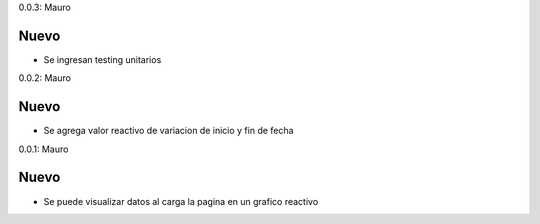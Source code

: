 
0.0.3: Mauro

Nuevo
-----
* Se ingresan testing unitarios

0.0.2: Mauro

Nuevo
-----
* Se agrega valor reactivo de variacion de inicio y fin de fecha

0.0.1: Mauro

Nuevo
-----
* Se puede visualizar datos al carga la pagina en un grafico reactivo
